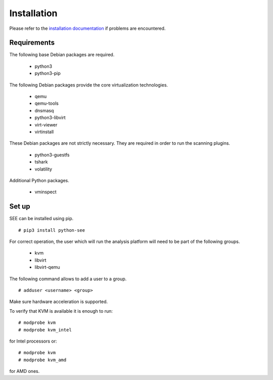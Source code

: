 Installation
============

Please refer to the `installation documentation <http://libvirt.org/docs.html>`_ if problems are encountered.

Requirements
------------

The following base Debian packages are required.

  - python3
  - python3-pip

The following Debian packages provide the core virtualization technologies.

  - qemu
  - qemu-tools
  - dnsmasq
  - python3-libvirt
  - virt-viewer
  - virtinstall

These Debian packages are not strictly necessary. They are required in order to run the scanning plugins.

  - python3-guestfs
  - tshark
  - volatility

Additional Python packages.

  - vminspect

Set up
------

SEE can be installed using pip.

::

  # pip3 install python-see

For correct operation, the user which will run the analysis platform will need to be part of the following groups.

  - kvm
  - libvirt
  - libvirt-qemu

The following command allows to add a user to a group.

::

  # adduser <username> <group>

Make sure hardware acceleration is supported.

To verify that KVM is available it is enough to run:

::

  # modprobe kvm
  # modprobe kvm_intel

for Intel processors or:

::

  # modprobe kvm
  # modprobe kvm_amd

for AMD ones.
